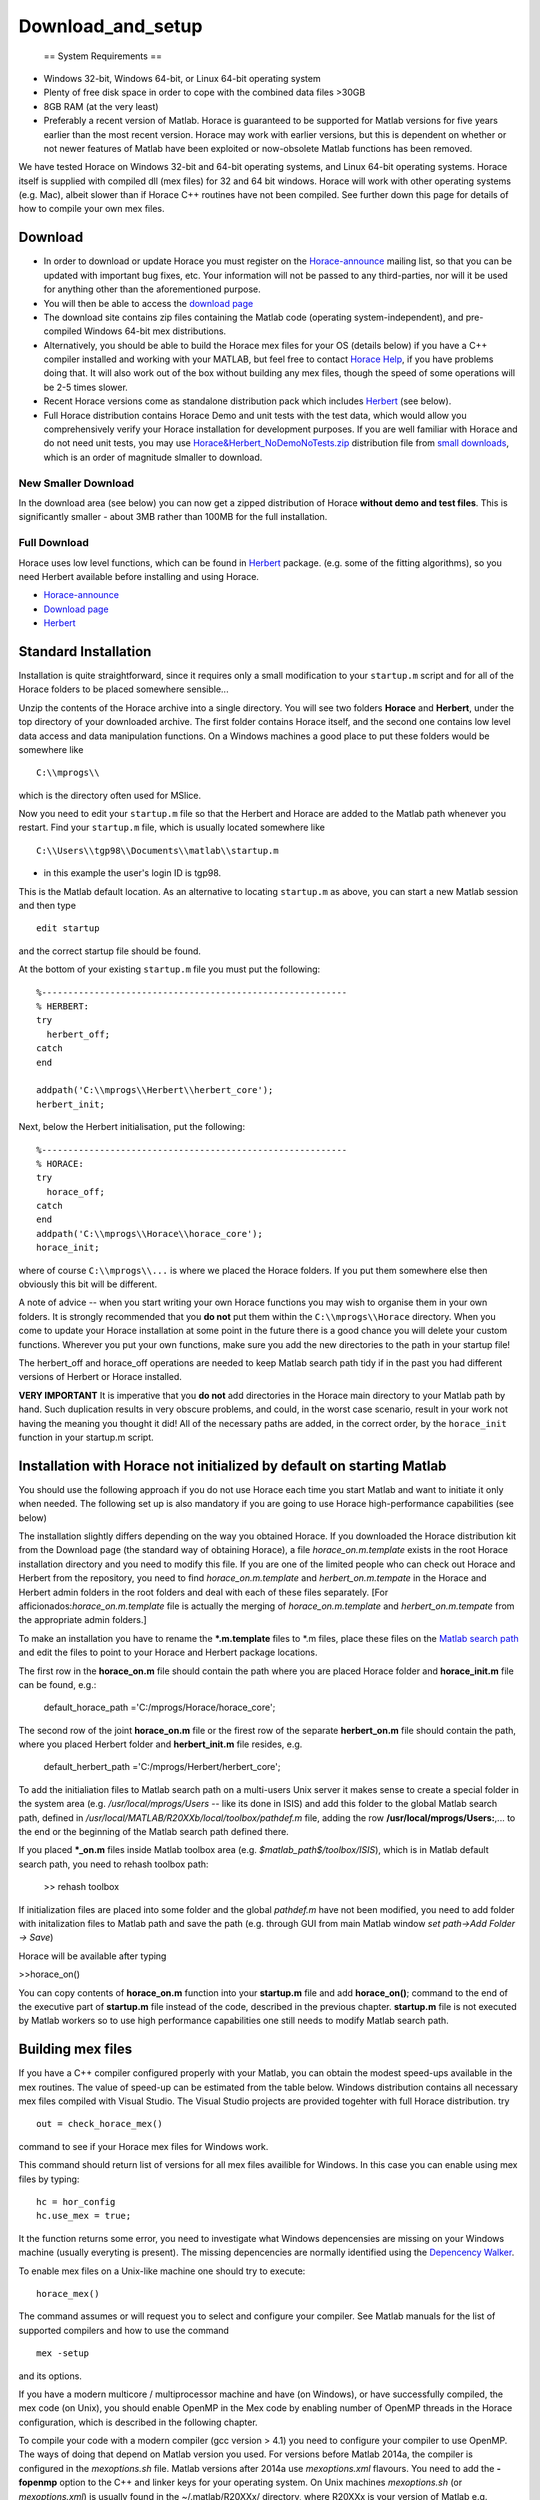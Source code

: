 ##################
Download_and_setup
##################

 == System Requirements ==

- Windows 32-bit, Windows 64-bit, or Linux 64-bit operating system
- Plenty of free disk space in order to cope with the combined data files >30GB
- 8GB RAM (at the very least)
- Preferably a recent version of Matlab. Horace is guaranteed to be supported for Matlab versions for five years earlier than the most recent version. Horace may work with earlier versions, but this is dependent on whether or not newer features of Matlab have been exploited or now-obsolete Matlab functions has been removed. 

We have tested Horace on Windows 32-bit and 64-bit operating systems, and Linux 64-bit operating systems. Horace itself is supplied with compiled dll (mex files) for 32 and 64 bit windows. Horace will work with other operating systems (e.g. Mac), albeit slower than if Horace C++ routines have not been compiled. See further down this page for details of how to compile your own mex files.


Download
========



- In order to download or update Horace you must register on the `Horace-announce <http://lists.isis.rl.ac.uk/mailman/listinfo/horace-announce/>`__ mailing list, so that you can be updated with important bug fixes, etc. Your information will not be passed to any third-parties, nor will it be used for anything other than the aforementioned purpose.

- You will then be able to access the `download page <http://horace.isis.rl.ac.uk/kits/>`__

- The download site contains zip files containing the Matlab code (operating system-independent), and pre-compiled Windows 64-bit mex distributions.

- Alternatively, you should be able to build the Horace mex files for your OS (details below) if you have a C++ compiler installed and working with your MATLAB, but feel free to contact `Horace Help <mailto:HoraceHelp@stfc.ac.uk>`__, if you have problems doing that. It will also work out of the box without building any mex files, though the speed of some operations will be 2-5 times slower. 

- Recent Horace versions come as standalone distribution pack which includes `Herbert <Herbert>`__ (see below).

- Full Horace distribution contains Horace Demo and unit tests with the test data, which would allow you comprehensively verify your Horace installation for development purposes. If you are well familiar with Horace and do not need unit tests, you may use `Horace&Herbert_NoDemoNoTests.zip <http://horace.isis.rl.ac.uk/kits/small_downloads/Horace&Herbert_NoDemoNoTests.zip>`__ distribution file from `small downloads <http://horace.isis.rl.ac.uk/kits/small_downloads>`__, which is an order of magnitude slmaller to download. 



New Smaller Download
********************


In the download area (see below) you can now get a zipped distribution of Horace **without demo and test files**. This is significantly smaller - about 3MB rather than 100MB for the full installation.


Full Download
*************



Horace uses low level functions, which can be found in `Herbert <Herbert>`__ package. (e.g. some of the fitting algorithms), so you need Herbert available before installing and using Horace. 

- `Horace-announce <http://lists.isis.rl.ac.uk/mailman/listinfo/horace-announce/>`__
- `Download page <http://horace.isis.rl.ac.uk/kits/>`__
- `Herbert <Herbert>`__


Standard Installation
=====================



Installation is quite straightforward, since it requires only a small modification to your ``startup.m`` script and for all of the Horace folders to be placed somewhere sensible...

Unzip the contents of the Horace archive into a single directory. You will see two folders **Horace** and **Herbert**, under the top directory of your downloaded archive. The first folder contains Horace itself, and the second one contains low level data access and data manipulation functions. On a Windows machines a good place to put these folders would be somewhere like


::


   C:\\mprogs\\

which is the directory often used for MSlice. 

Now you need to edit your ``startup.m`` file so that the Herbert and Horace are added to the Matlab path whenever you restart. Find your ``startup.m`` file, which is usually located somewhere like


::


   C:\\Users\\tgp98\\Documents\\matlab\\startup.m 

- in this example the user's login ID is tgp98.

This is the Matlab default location. As an alternative to locating ``startup.m`` as above, you can start a new Matlab session and then type 




::


   
   edit startup
   



and the correct startup file should be found. 

At the bottom of your existing ``startup.m`` file you must put the following:




::


   
   %----------------------------------------------------------
   % HERBERT:
   try
     herbert_off;
   catch
   end
   
   addpath('C:\\mprogs\\Herbert\\herbert_core');
   herbert_init;
   




Next, below the Herbert initialisation, put the following:




::


   
   %----------------------------------------------------------
   % HORACE:
   try
     horace_off;
   catch
   end
   addpath('C:\\mprogs\\Horace\\horace_core');
   horace_init;
   



where of course ``C:\\mprogs\\...`` is where we placed the Horace folders. If you put them somewhere else then obviously this bit will be different. 

A note of advice -- when you start writing your own Horace functions you may wish to organise them in your own folders. It is strongly recommended that you **do not** put them within the ``C:\\mprogs\\Horace`` directory. When you come to update your Horace installation at some point in the future there is a good chance you will delete your custom functions. Wherever you put your own functions, make sure you add the new directories to the path in your startup file!

The herbert_off and horace_off operations are needed to keep Matlab search path tidy if in the past you had different versions of Herbert or Horace installed.

\ **VERY IMPORTANT** It is imperative that you **do not** add directories in the Horace main directory to your Matlab path by hand. Such duplication results in very obscure problems, and could, in the worst case scenario, result in your work not having the meaning you thought it did! All of the necessary paths are added, in the correct order, by the ``horace_init`` function in your startup.m script.


Installation with Horace not initialized by default on starting Matlab
======================================================================



You should use the following approach if you do not use Horace each time you start Matlab and want to initiate it only when needed. The following set up is also mandatory if you are going to use Horace high-performance capabilities (see below)

The installation slightly differs depending on the way you obtained Horace. If you downloaded the Horace distribution kit from the Download page (the standard way of obtaining Horace), a file *horace_on.m.template* exists in the root Horace installation directory and you need to modify this file. If you are one of the limited people who can check out Horace and Herbert from the repository, you need to find *horace_on.m.template* and *herbert_on.m.tempate* in the Horace and Herbert admin folders in the root folders and deal with each of these files separately. [For afficionados:*horace_on.m.template* file is actually the merging of *horace_on.m.template* and *herbert_on.m.tempate* from the appropriate admin folders.]

To make an installation you have to rename the **\*.m.template** files to \*.m files, place these files on the `Matlab search path <http://www.mathworks.co.uk/help/techdoc/ref/path.html>`__ and edit the files to point to your Horace and Herbert package locations. 

 
The first row in the **horace_on.m** file should contain the path where you are placed Horace folder and **horace_init.m** file can be found, e.g.:

 default_horace_path ='C:/mprogs/Horace/horace_core';

The second row of the joint **horace_on.m** file or the firest row of the separate **herbert_on.m** file should contain the path, where you placed Herbert folder and **herbert_init.m** file resides, e.g. 

 default_herbert_path ='C:/mprogs/Herbert/herbert_core';


To add the initialiation files to Matlab search path on a multi-users Unix server it makes sense to create a special folder in the system area (e.g. */usr/local/mprogs/Users* -- like its done in ISIS) and add this folder to the global Matlab search path, defined in */usr/local/MATLAB/R20XXb/local/toolbox/pathdef.m* file, adding the row **/usr/local/mprogs/Users:**,... to the end or the beginning of the Matlab search path defined there. 



If you placed **\*_on.m** files inside Matlab toolbox area (e.g. *$matlab_path$/toolbox/ISIS*), which is in Matlab default search path, you need to rehash toolbox path:

 >> rehash toolbox 

If initialization files are placed into some folder and the global *pathdef.m* have not been modified, you need to add folder with initalization files to Matlab path and save the path (e.g. through GUI from main Matlab window *set path->Add Folder -> Save*) 

Horace will be available after typing 

>>horace_on()



You can copy contents of **horace_on.m** function into your **startup.m** file and add **horace_on()**; command to the end of the executive part of **startup.m** file instead of the code, described in the previous chapter. **startup.m** file is not executed by Matlab workers so to use high performance capabilities one still needs to modify Matlab search path.


Building mex files
==================



If you have a C++ compiler configured properly with your Matlab, you can obtain the modest speed-ups available in the mex routines. The value of speed-up can be estimated from the table below. 
Windows distribution contains all necessary mex files compiled with Visual Studio. The Visual Studio projects are provided togehter with full Horace distribution.
try 



::


   out = check_horace_mex()

command to see if your Horace mex files for Windows work. 

This command should return list of versions for all mex files availible for Windows. In this case you can enable using mex files by typing:



::


   
   hc = hor_config
   hc.use_mex = true;
   



It the function returns some error, you need to investigate what Windows depencensies are missing on your Windows machine (usually everyting is present). The missing depencencies are normally identified using the `Depencency Walker <https://en.wikipedia.org/wiki/Dependency_Walker>`__. 

To enable mex files on a Unix-like machine one should try to execute:




::


   horace_mex()



The command assumes or will request you to select and configure your compiler. See Matlab manuals for the list of supported compilers and how to use the command 




::


   mex -setup



and its options. 

If you have a modern multicore / multiprocessor machine and have (on Windows), or have successfully compiled, the mex code (on Unix), you should enable OpenMP in the Mex code by enabling number of OpenMP threads in the Horace configuration, which is described in the following chapter.

To compile your code with a modern compiler (gcc version > 4.1) you need to configure your compiler to use OpenMP. The ways of doing that depend on Matlab version you used.
For versions before Matlab 2014a, the compiler is configured in the *mexoptions.sh* file. Matlab versions after 2014a use *mexoptions.xml* flavours. 
You need to add the **-fopenmp** option to the C++ and linker keys for your operating system. On Unix machines *mexoptions.sh* (or *mexoptions.xml*) is usually found in the ~/.matlab/R20XXx/ directory, where R20XXx is your version of Matlab e.g. R2012a or R2012b. This file is usually copied to these locations after you have issued the ``mex -setup`` command for your Matlab installation. In addition to enabling **openmp** processing, you need to add list of libraries used by Horace mex code in addition to 3 standard mex libraries, necessary for any mex files to work. To do that you need to modify list of standard mex libraries **-lmx -lmex -lmat** and add **-lut** libraries to it. **ut** is Matlab's utilities library, used by *combine_sqw* and always supplied with Matlab.

The samples of the script files used in ISIS for various Matlab versions are stored in Horace repository under `admin folder <https://github.com/pace-neutrons/Horace/tree/master/admin/compiler_settings>`__.

See `the details <http://shadow.nd.rl.ac.uk/wiki/idr/index.php/Using_Matlab_and_access_to_sample_Matlab_scripts#Configuring_Matlab_2015b_to_work_with_gcc8.4.5_for_combining_using_mex_code_on_RHEL7>`__ of Horace installation on ISIScompute cluster for the ways to modify Matlab 2015b to support C++11 threads. Matlab 2017 natively works with gcc8.4 compiler and does not need such modifications. 

Starting from Matlab 2018, Matlab mex script stops using configuration files (It uses it but fully overwrites existing version at compilation time). As the compensation, Matlab *mex* command properly accepts and parses input compiler options. The *horace_mex* compilation script contains all appropriate options for compiling under Unix, so a user does not need to configure a compiler manually.


Horace Configuration and using mex files
========================================

 

Horace uses configuration files to store its configuration settings, related to compiled mex files and some other computer-dependent options, which provide best Horace performance on various types of computers. Access to Horace configuration is provided through **hor_config** class.

If you are on Windows, or have compiled your code with OpenMP as described above in System Requests you should enable multithreading in the mex code. From the Matlab prompt type:

>>hor_config

This will print the current Horace configuration, which looks like one provided below. Here we provide a general description for each configuration option.

 >>hc=hor_config
 hc = 
 hor_config with properties:
 mem_chunk_size: 10000000 -- Maximum number of pixels that are processed at one go during cuts
 threads: 4 -- Number of threads to use in mex files. Should not exceed the number 
 of your physical processor cores. 
 ignore_nan: 1 -- Ignore NaN data when making cuts
 ignore_inf: 0 -- Ignore Inf data when making cuts
log_level: 1 -- Set verbosity of informational output:
 -1 No information messages printed
 0 Major information messages printed
 1 Minor information messages printed in addition
 2 Time of the run measured and printed as well. 
 use_mex: 1 -- Use mex files for time-consuming operation, if available
 force_mex_if_use_mex: 0 -- testing and debugging option -- Horace will fail if mex can not be used
 delete_tmp: 1 -- automatically delete tmp files after sqw file was generated.
 working_directory: 'c:\\Temp' -- the folder to place tmp files. Matlab tmpdir is default tmp files location directory, 
but if you have not set up this value, gen_sqw will set it up to the place where sqw file 
 will be generated. Set it up to a folder on a largest and fastest drive in your system. 
 In ISIS this is the folder where your RB folders are located. 

Usual Matlab syntax hc.(property_name) = value (e.g. hc.threads = 8) used to change the configuration. Set up this number to the number of physical cores on your machine, but not bigger than 8 as higher numbers provide only very modest improvements to the Horace performance.


Enabling High performance computing extensions
==============================================

 

If you have a powerful computer with large number of processing cores and have access to a parallel file system or fast bandwidth server disk system attached to you computer, you will benefit from using high performance computing extensions, provided with Horace. To enable these extensions, you need to perform `"Installation with Horace not initialized by default as above" <http://horace.isis.rl.ac.uk/Download_and_setup#Installation_with_Horace_not_initialized_by_default_on_starting_Matlab>`__ 
Auxiliary command 

 >>hpc

shows recommendations on using various high-performance extensions derived from our limited experience with different computers (see below). 
Switches **on/off** provided with this command allow to set up all high performance computing options together according to the values from tables, provided below. Our experience with different computer systems is far from extensive, so you will probably need to fine-tune high performance computing extensions to get maximal performance on your system. 
The high performance extensions settings are interfaced by **hpc_config** class, accessible by

 >>hpc_config

command. 


Enabling multi-sessions processing
**********************************

 

You can generate tmp files, used during sqw files creation using multiple Matlab workers. 

To do that, you need to place *worker_v2.m* script in the location, where Matlab can always find it. The recommended place would be place where **horace.on** command is located. 
The **worker_v2.m.template** file can be found in *Herbert/admin* folder. Rename it to **worker_v2.m** and move somewhere to existing data search path. Then you can type:

>>hc=hpc_config
change:
 >>hc.accum_in_separate_process=true
and select number of separate workers to generate or accumulate sqw files. (See `sqw files generation <http://horace.isis.rl.ac.uk/Generating_SQW_files>`__ for the description of this operation)


Horace contains primitive multi-session framework, which will divide the list of input spe or nxspe files between chosen number of workers and process each sub-list on a separate Matlab session. This operation is beneficial only if you have enough processors and memory to run chosen number of Matlab sessions as if multiple sessions start competing for resources, the processing would actually take longer. Due to experimental status of the framework user is advised to well familiarize himself with single-session way of producing sqw files before embarking on multi-session processing even if his computer benefits from the multi-sessions. As a guideline on setting number of workers, one can look at the table below, measured while processing 231 nxspe files occupying 142Gb in total. The processing involves loading a file (~311Mb) in memory, do some moderately intensive calculations necessary to produce sqw files, and saving approximately 700Mb of results per file back to HDD.


======================================================== ================= ====================== ============ ================== ========== ========== ========== ========== 
Computer & OS:                                                                                    Time (min, less is better) to process data using Maltab workers:            
------------------------------------------------------------------------------------------------- ---------------------------------------------------------------------------
OS; Processor; RAM; CPU;                                 mex code&compiled OMP threads            main session 1 external session 2 sessions 3 sessions 4 sessions 8 sessions 
RHEL7; Xeon E5-4657L&2.5GHz;512Gb; 96cpu(4n)\ :sup:`1)`  nomex             Matlab2015b\ :sup:`2)` 58           55                 32         23         18         12         
------||------                                           mex: GCC 4.8      1                      31           22                 12         8          6          5          
------||------                                           mex: GCC 4.8      8                      21           24                 11         8          6          4          
CentOS7; Xeon X5650&2.67GHz;48Gb; 12(24)\ :sup:`3)`\ cpu nomex             Matlab 2015b           41           43                 26         20         18         18         
------||------                                           mex: GCC 4.8      1                      27           22                 17         15         11         12         
------||------                                           mex: GCC 4.8      8                      16           18                 14         13         13         11         
Windows7\ :sup:`4)`; Xeon X5650&2.67GHz;48Gb; 12(24)cpu; nomex             Matlab 2015b           63           65                 62         55         60         63         
------||------                                           mex: VS2015       1                      60           64                 55         61         56         64         
------||------                                           mex: VS2015       8                      57           57                 54         55         58         69         
OS X El Capitan; i7-2600&3.40GHz; 16Gb; 4(8)cpu;         nomex             Matlab2015b            71           74                 54         45         64         185        
======================================================== ================= ====================== ============ ================== ========== ========== ========== ========== 



Notes:
 :sup:`1)`\ Combined into 4 PCNUMA nodes 
:sup:`2)`\ Matlab after 2014 deploys its own OMP framework, so operations on arrays are performed in parallel. 
 Number of threads deployed in this case is controlled by Matlab.
 :sup:`3)`\ CPU number in brackets refers to virtual Intel cpu (threads)
 :sup:`4)`\ Windows does not work well with large files. For this reason, the task appears to be mainly
 file-IO speed constrained, so no much difference in various processing modes can be observed.


Using mex to combine sqw
************************



One of mex files build using horace_mex, namely *combine_sqw* useful mainly on large computers with enhanced IO capabilities. This is why its usage not controlled by **use_mex** key-word of *hor_config* class, but rather by separate **use_mex_for_combine** key-word of *hpc_combine* class (see below). It also uses threading rather then OMP, so its deployment with non-default Matlab compilers may require `special changes to the system <http://shadow.nd.rl.ac.uk/wiki/idr/index.php/Using_Matlab_and_access_to_sample_Matlab_scripts#Configuring_Matlab_2015b_to_work_with_gcc8.4.5_for_combining_using_mex_code_on_RHEL7>`__.

Possible benefits or disadvantages of using mex files to combine sqw are illustrated by the following table: 


================================================================================== ====================== =========================== ==================== ========================== 
Computer & OS and mex/nomex options:                                                                                                  Performance and Time (min)                      
------------------------------------------------------------------------------------------------------------------------------------- -----------------------------------------------
Computer and IO system;                                                            mex/nomex mode         IO buffer (in uint64 words) Combining speed Mb/s Time to combine 142Gb file 
RHEL7; 512Gb; 96cpu; `CEPHs <https://en.wikipedia.org/wiki/Ceph_%28software%29>`__ Matlab2015b IO         Matlab's internal           67                   37                         
------||------                                                                     mex, mode 1\ :sup:`1)` 1024                        577                  4                          
------||------                                                                     mex, mode 0\ :sup:`2)` 1024                        517                  5                          
------||------                                                                     mex, mode 0            1024*64                     230                  11                         
CentOS7; 48Gb; 12(24)cpu; `SCSI <https://en.wikipedia.org/wiki/SCSI>`__            Matlab2015b IO         Matlab's internal           55                   45                         
------||------                                                                     mex, mode 0            1024                        35                   72                         
------||------                                                                     mex, mode 0            1024*64                     69                   36                         
------||------                                                                     mex, mode 1            1024*64                     28                   88                         
Windows7; 48Gb; 12(24)cpu; `SCSI <https://en.wikipedia.org/wiki/SCSI>`__           Matlab2015b IO         Matlab's internal           29                   87                         
------||------                                                                     mex, mode 1            1024                        12                   214                        
------||------                                                                     mex, mode 0            1024*64                     21                   121                        
------||------                                                                     mex, mode 1            1024*64                     6                    412                        
================================================================================== ====================== =========================== ==================== ========================== 



Notes:
 :sup:`1)`\ mode 1 -- each input file (241 tested) has its own thread to read data and separate thread to write combined results to target file.
 :sup:`2)`\ mode 0 -- One thread reads data from input files (241 tested) and another one writes results to the output. 
